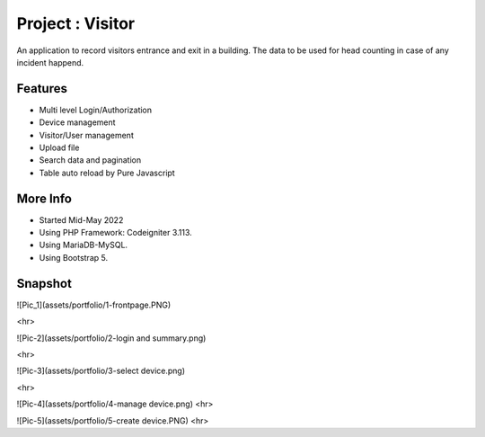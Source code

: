 ###################
Project : Visitor
###################

An application to record visitors entrance and exit in a building. The data to be used for head counting in case of any incident happend.

**************************
Features
**************************
- Multi level Login/Authorization
- Device management
- Visitor/User management
- Upload file
- Search data and pagination
- Table auto reload by Pure Javascript 

**************************
More Info
**************************
- Started Mid-May 2022
- Using PHP Framework: Codeigniter 3.113.
- Using MariaDB-MySQL.
- Using Bootstrap 5.

**************************
Snapshot
**************************

![Pic_1](assets/portfolio/1-frontpage.PNG)

<hr>

![Pic-2](assets/portfolio/2-login and summary.png)

<hr>

![Pic-3](assets/portfolio/3-select device.png)

<hr>

![Pic-4](assets/portfolio/4-manage device.png)
<hr>

![Pic-5](assets/portfolio/5-create device.PNG)
<hr>

